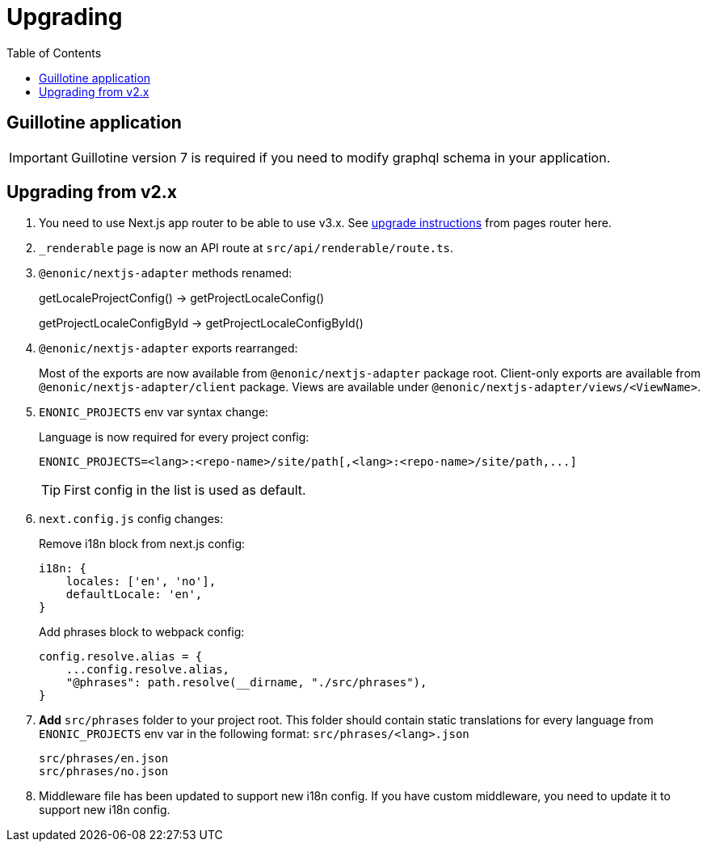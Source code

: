 [[upgrading]]
= Upgrading
:toc: right

== Guillotine application

IMPORTANT: Guillotine version 7 is required if you need to modify graphql schema in your application.

== Upgrading from v2.x

. You need to use Next.js app router to be able to use v3.x.
See https://nextjs.org/docs/pages/building-your-application/upgrading/app-router-migration[upgrade instructions] from pages router here.

. `_renderable` page is now an API route at `src/api/renderable/route.ts`.

. `@enonic/nextjs-adapter` methods renamed:
+
getLocaleProjectConfig() -> getProjectLocaleConfig()
+
getProjectLocaleConfigById -> getProjectLocaleConfigById()

. `@enonic/nextjs-adapter` exports rearranged:
+
Most of the exports are now available from `@enonic/nextjs-adapter` package root.
Client-only exports are available from `@enonic/nextjs-adapter/client` package.
Views are available under `@enonic/nextjs-adapter/views/<ViewName>`.

. `ENONIC_PROJECTS` env var syntax change:
+
.Language is now required for every project config:

    ENONIC_PROJECTS=<lang>:<repo-name>/site/path[,<lang>:<repo-name>/site/path,...]
+
TIP: First config in the list is used as default.
+
. `next.config.js` config changes:
+
.Remove i18n block from next.js config:
[source,language="javascript"]
----
i18n: {
    locales: ['en', 'no'],
    defaultLocale: 'en',
}
----
+
.Add phrases block to webpack config:
[source,language="javascript"]
----
config.resolve.alias = {
    ...config.resolve.alias,
    "@phrases": path.resolve(__dirname, "./src/phrases"),
}
----

. *Add* `src/phrases` folder to your project root.
This folder should contain static translations for every language from `ENONIC_PROJECTS` env var in the following format: `src/phrases/<lang>.json`

    src/phrases/en.json
    src/phrases/no.json

. Middleware file has been updated to support new i18n config.
If you have custom middleware, you need to update it to support new i18n config.
